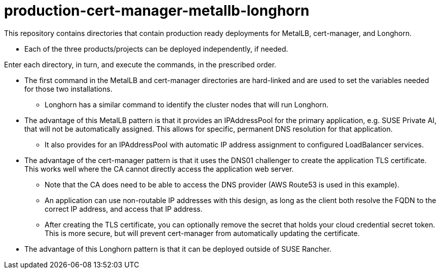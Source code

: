 # production-cert-manager-metallb-longhorn

This repository contains directories that contain production ready deployments for MetalLB, cert-manager, and Longhorn.

* Each of the three products/projects can be deployed independently, if needed.

Enter each directory, in turn, and execute the commands, in the prescribed order. 

* The first command in the MetalLB and cert-manager directories are hard-linked and are used to set the variables needed for those two installations.

** Longhorn has a similar command to identify the cluster nodes that will run Longhorn.

* The advantage of this MetalLB pattern is that it provides an IPAddressPool for the primary application, e.g. SUSE Private AI, that will not be automatically assigned. This allows for specific, permanent DNS resolution for that application.

** It also provides for an IPAddressPool with automatic IP address assignment to configured LoadBalancer services.

* The advantage of the cert-manager pattern is that it uses the DNS01 challenger to create the application TLS certificate. This works well where the CA cannot directly access the application web server. 

** Note that the CA does need to be able to access the DNS provider (AWS Route53 is used in this example).

** An application can use non-routable IP addresses with this design, as long as the client both resolve the FQDN to the correct IP address, and access that IP address.

** After creating the TLS certificate, you can optionally remove the secret that holds your cloud credential secret token. This is more secure, but will prevent cert-manager from automatically updating the certificate.

* The advantage of this Longhorn pattern is that it can be deployed outside of SUSE Rancher. 

